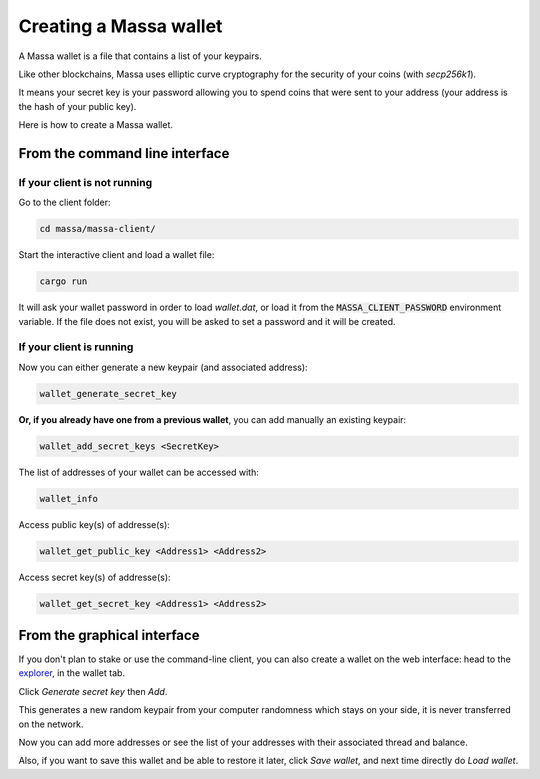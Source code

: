 .. _wallet:

=======================
Creating a Massa wallet
=======================

A Massa wallet is a file that contains a list of your keypairs.

Like other blockchains, Massa uses elliptic curve cryptography for the
security of your coins (with `secp256k1`).

It means your secret key is your password allowing you to spend coins
that were sent to your address (your address is the hash of your public
key).

Here is how to create a Massa wallet.

From the command line interface
===============================

If your client is not running
-----------------------------

Go to the client folder:

.. code-block:: bash

    cd massa/massa-client/

Start the interactive client and load a wallet file:

.. code-block:: bash

    cargo run

It will ask your wallet password in order to load `wallet.dat`,
or load it from the :code:`MASSA_CLIENT_PASSWORD` environment variable.
If the file does not exist, you will be asked to set a password and it will be created.

If your client is running
-------------------------

Now you can either generate a new keypair (and associated address):

.. code-block::

    wallet_generate_secret_key

**Or, if you already have one from a previous wallet**, you can add manually an existing keypair:

.. code-block::

    wallet_add_secret_keys <SecretKey>

The list of addresses of your wallet can be accessed with:

.. code-block::

    wallet_info

Access public key(s) of addresse(s):

.. code-block::

    wallet_get_public_key <Address1> <Address2>

Access secret key(s) of addresse(s):

.. code-block::

    wallet_get_secret_key <Address1> <Address2>


From the graphical interface
============================

If you don't plan to stake or use the command-line client, you can also
create a wallet on the web interface: head to the
`explorer <https://test.massa.net>`_, in the wallet tab.

Click `Generate secret key` then `Add`.

This generates a new random keypair from your computer randomness
which stays on your side, it is never transferred on the network.

Now you can add more addresses or see the list of your addresses with
their associated thread and balance.

Also, if you want to save this wallet and be able to restore it later,
click `Save wallet`, and next time directly do `Load wallet`.
